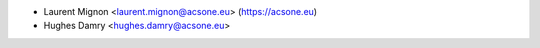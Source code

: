 * Laurent Mignon <laurent.mignon@acsone.eu> (https://acsone.eu)
* Hughes Damry <hughes.damry@acsone.eu>
